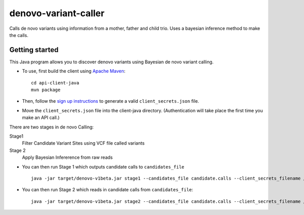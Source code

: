 denovo-variant-caller
=====================

Calls de novo variants using information from a mother, father and child trio.
Uses a bayesian inference method to make the calls. 

Getting started
---------------

This Java program allows you to discover denovo variants using Bayesian de novo
variant calling.

* To use, first build the client using `Apache Maven`_::

    cd api-client-java
    mvn package

* Then, follow the `sign up instructions`_ to generate a valid
  ``client_secrets.json`` file.

* Move the ``client_secrets.json`` file into the client-java directory.
  (Authentication will take place the first time you make an API call.)

There are two stages in de novo Calling:

Stage1
    Filter Candidate Variant Sites using VCF file called variants

Stage 2
    Apply Bayesian Infererence from raw reads

* You can then run Stage 1 which outputs candidate calls to ``candidates_file`` ::

    java -jar target/denovo-v1beta.jar stage1 --candidates_file candidate.calls --client_secrets_filename /home/subhodeep/Downloads/client_secrets.json --require_all_scopes

* You can then run Stage 2 which reads in candidate calls  from ``candidates_file``::

    java -jar target/denovo-v1beta.jar stage2 --candidates_file candidate.calls --client_secrets_filename /home/subhodeep/Downloads/client_secrets.json --require_all_scopes

.. _Google Genomics API: https://developers.google.com/genomics
.. _Apache Maven: http://maven.apache.org/download.cgi
.. _sign up instructions: https://developers.google.com/genomics


 
